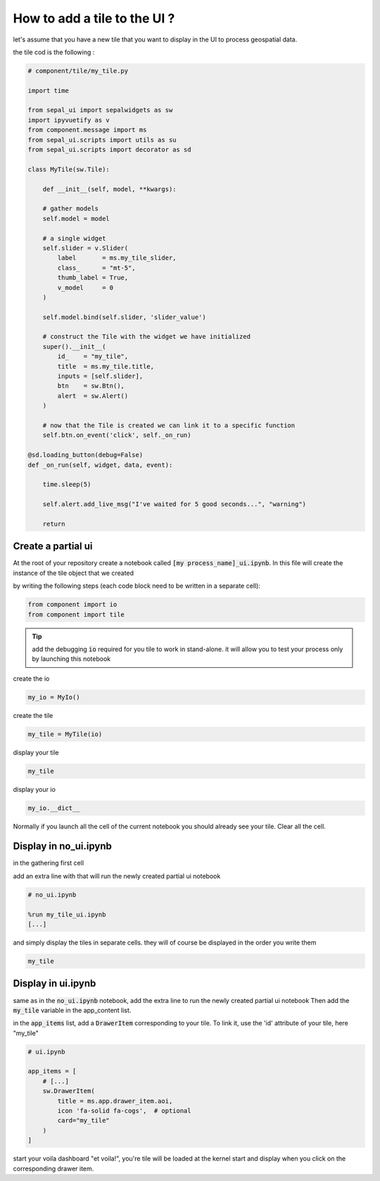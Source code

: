 How to add a tile to the UI ?
=============================

let's assume that you have a new tile that you want to display in the UI to process geospatial data.

the tile cod is the following :

.. code-block:: python

    # component/tile/my_tile.py

    import time

    from sepal_ui import sepalwidgets as sw
    import ipyvuetify as v
    from component.message import ms
    from sepal_ui.scripts import utils as su
    from sepal_ui.scripts import decorator as sd

    class MyTile(sw.Tile):

        def __init__(self, model, **kwargs):

        # gather models
        self.model = model

        # a single widget
        self.slider = v.Slider(
            label       = ms.my_tile_slider,
            class_      = "mt-5",
            thumb_label = True,
            v_model     = 0
        )

        self.model.bind(self.slider, 'slider_value')

        # construct the Tile with the widget we have initialized
        super().__init__(
            id_    = "my_tile",
            title  = ms.my_tile.title,
            inputs = [self.slider],
            btn    = sw.Btn(),
            alert  = sw.Alert()
        )

        # now that the Tile is created we can link it to a specific function
        self.btn.on_event('click', self._on_run)

    @sd.loading_button(debug=False)
    def _on_run(self, widget, data, event):

        time.sleep(5)

        self.alert.add_live_msg("I've waited for 5 good seconds...", "warning")

        return

Create a partial ui
-------------------

At the root of your repository create a notebook called :code:`[my process_name]_ui.ipynb`.
In this file will create the instance of the tile object that we created

by writing the following steps (each code block need to be written in a separate cell):

.. code-block:: python

    from component import io
    from component import tile


.. tip::

    add the debugging :code:`io` required for you tile to work in stand-alone. it will allow you to test your process only by launching this notebook

create the io

.. code-block:: python

    my_io = MyIo()

create the tile

.. code-block:: python

    my_tile = MyTile(io)

display your tile

.. code-block:: python

    my_tile

display your io

.. code-block:: python

    my_io.__dict__

Normally if you launch all the cell of the current notebook you should already see your tile. Clear all the cell.

Display in no_ui.ipynb
----------------------

in the gathering first cell

add an extra line with that will run the newly created partial ui notebook

.. code-block:: python

    # no_ui.ipynb

    %run my_tile_ui.ipynb
    [...]

and simply display the tiles in separate cells. they will of course be displayed in the order you write them

.. code-block:: python

    my_tile


Display in ui.ipynb
-------------------

same as in the :code:`no_ui.ipynb` notebook, add the extra line to run the newly created partial ui notebook
Then add the :code:`my_tile` variable in the app_content list.

in the :code:`app_items` list, add a :code:`DrawerItem` corresponding to your tile. To link it, use the 'id' attribute of your tile, here "my_tile"

.. code-block:: python

    # ui.ipynb

    app_items = [
        # [...]
        sw.DrawerItem(
            title = ms.app.drawer_item.aoi,
            icon 'fa-solid fa-cogs',  # optional
            card="my_tile"
        )
    ]


start your voila dashboard "et voila!", you're tile will be loaded at the kernel start and display when you click on the corresponding drawer item.


.. spelling:word-list::

    et
